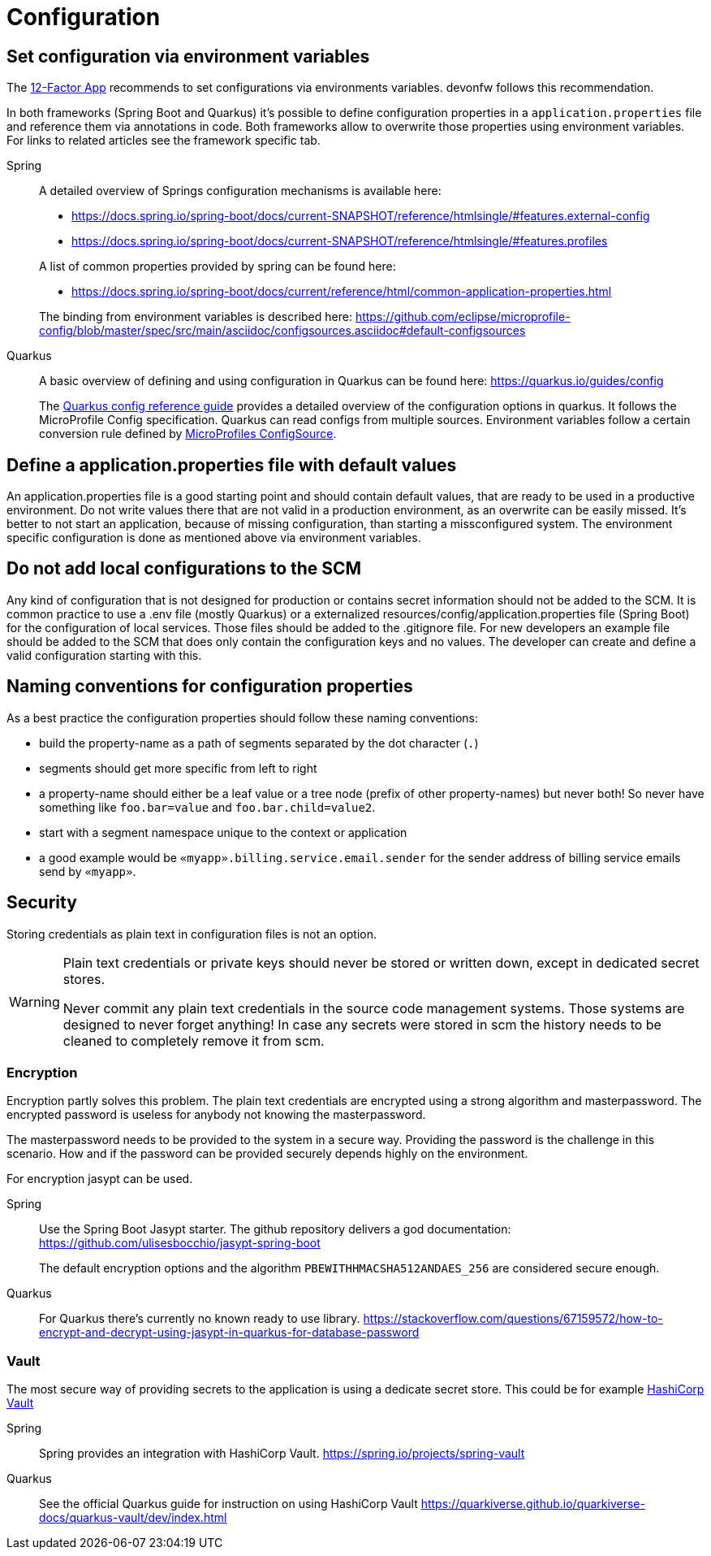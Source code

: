 = Configuration

== Set configuration via environment variables

The link:https://12factor.net/config[12-Factor App] recommends to set configurations via environments variables.
devonfw follows this recommendation.

In both frameworks (Spring Boot and Quarkus) it's possible to define configuration properties in a `application.properties` file and reference them via annotations in code.
Both frameworks allow to overwrite those properties using environment variables.
For links to related articles see the framework specific tab.

[tabs]
====
Spring::
+
--
A detailed overview of Springs configuration mechanisms is available here:

* https://docs.spring.io/spring-boot/docs/current-SNAPSHOT/reference/htmlsingle/#features.external-config
* https://docs.spring.io/spring-boot/docs/current-SNAPSHOT/reference/htmlsingle/#features.profiles 

A list of common properties provided by spring can be found here:

* https://docs.spring.io/spring-boot/docs/current/reference/html/common-application-properties.html

The binding from environment variables is described here: https://github.com/eclipse/microprofile-config/blob/master/spec/src/main/asciidoc/configsources.asciidoc#default-configsources

--
Quarkus::
+
--
A basic overview of defining and using configuration in Quarkus can be found here: https://quarkus.io/guides/config

The link:https://quarkus.io/guides/config-reference[Quarkus config reference guide] provides a detailed overview of the configuration options in quarkus.
It follows the MicroProfile Config specification.
Quarkus can read configs from multiple sources. 
Environment variables follow a certain conversion rule defined by link:https://github.com/eclipse/microprofile-config/blob/master/spec/src/main/asciidoc/configsources.asciidoc#default-configsources[MicroProfiles ConfigSource]. 

--
====

== Define a application.properties file with default values

An application.properties file is a good starting point and should contain default values, that are ready to be used in a productive environment. 
Do not write values there that are not valid in a production environment, as an overwrite can be easily missed.
It's better to not start an application, because of missing configuration, than starting a missconfigured system.
The environment specific configuration is done as mentioned above via environment variables.

== Do not add local configurations to the SCM

Any kind of configuration that is not designed for production or contains secret information should not be added to the SCM.
It is common practice to use a .env file (mostly Quarkus) or a externalized resources/config/application.properties file (Spring Boot) for the configuration of local services.
Those files should be added to the .gitignore file.
For new developers an example file should be added to the SCM that does only contain the configuration keys and no values. 
The developer can create and define a valid configuration starting with this.

== Naming conventions for configuration properties

As a best practice the configuration properties should follow these naming conventions:

* build the property-name as a path of segments separated by the dot character (`.`)
* segments should get more specific from left to right
* a property-name should either be a leaf value or a tree node (prefix of other property-names) but never both! So never have something like `foo.bar=value` and `foo.bar.child=value2`.
* start with a segment namespace unique to the context or application
* a good example would be `«myapp».billing.service.email.sender` for the sender address of billing service emails send by `«myapp»`.

== Security

Storing credentials as plain text in configuration files is not an option.

[WARNING]
====

Plain text credentials or private keys should never be stored or written down, except in dedicated secret stores.

Never commit any plain text credentials in the source code management systems.
Those systems are designed to never forget anything! In case any secrets were stored in scm the history needs to be cleaned to completely remove it from scm.

====

=== Encryption
Encryption partly solves this problem. 
The plain text credentials are encrypted using a strong algorithm and masterpassword. 
The encrypted password is useless for anybody not knowing the masterpassword.

The masterpassword needs to be provided to the system in a secure way.
Providing the password is the challenge in this scenario. 
How and if the password can be provided securely depends highly on the environment.

For encryption jasypt can be used.

[tabs]
====
Spring::
+
--
Use the Spring Boot Jasypt starter.
The github repository delivers a god documentation: 
https://github.com/ulisesbocchio/jasypt-spring-boot 

The default encryption options and the algorithm `PBEWITHHMACSHA512ANDAES_256` are considered secure enough.
--
Quarkus::
+
--
For Quarkus there's currently no known ready to use library.
https://stackoverflow.com/questions/67159572/how-to-encrypt-and-decrypt-using-jasypt-in-quarkus-for-database-password
--
====

=== Vault

The most secure way of providing secrets to the application is using a dedicate secret store.
This could be for example link:https://www.vaultproject.io/[HashiCorp Vault]


[tabs]
====
Spring::
+
--
Spring provides an integration with HashiCorp Vault. https://spring.io/projects/spring-vault
--
Quarkus::
+
--
See the official Quarkus guide for instruction on using HashiCorp Vault https://quarkiverse.github.io/quarkiverse-docs/quarkus-vault/dev/index.html
--
====

